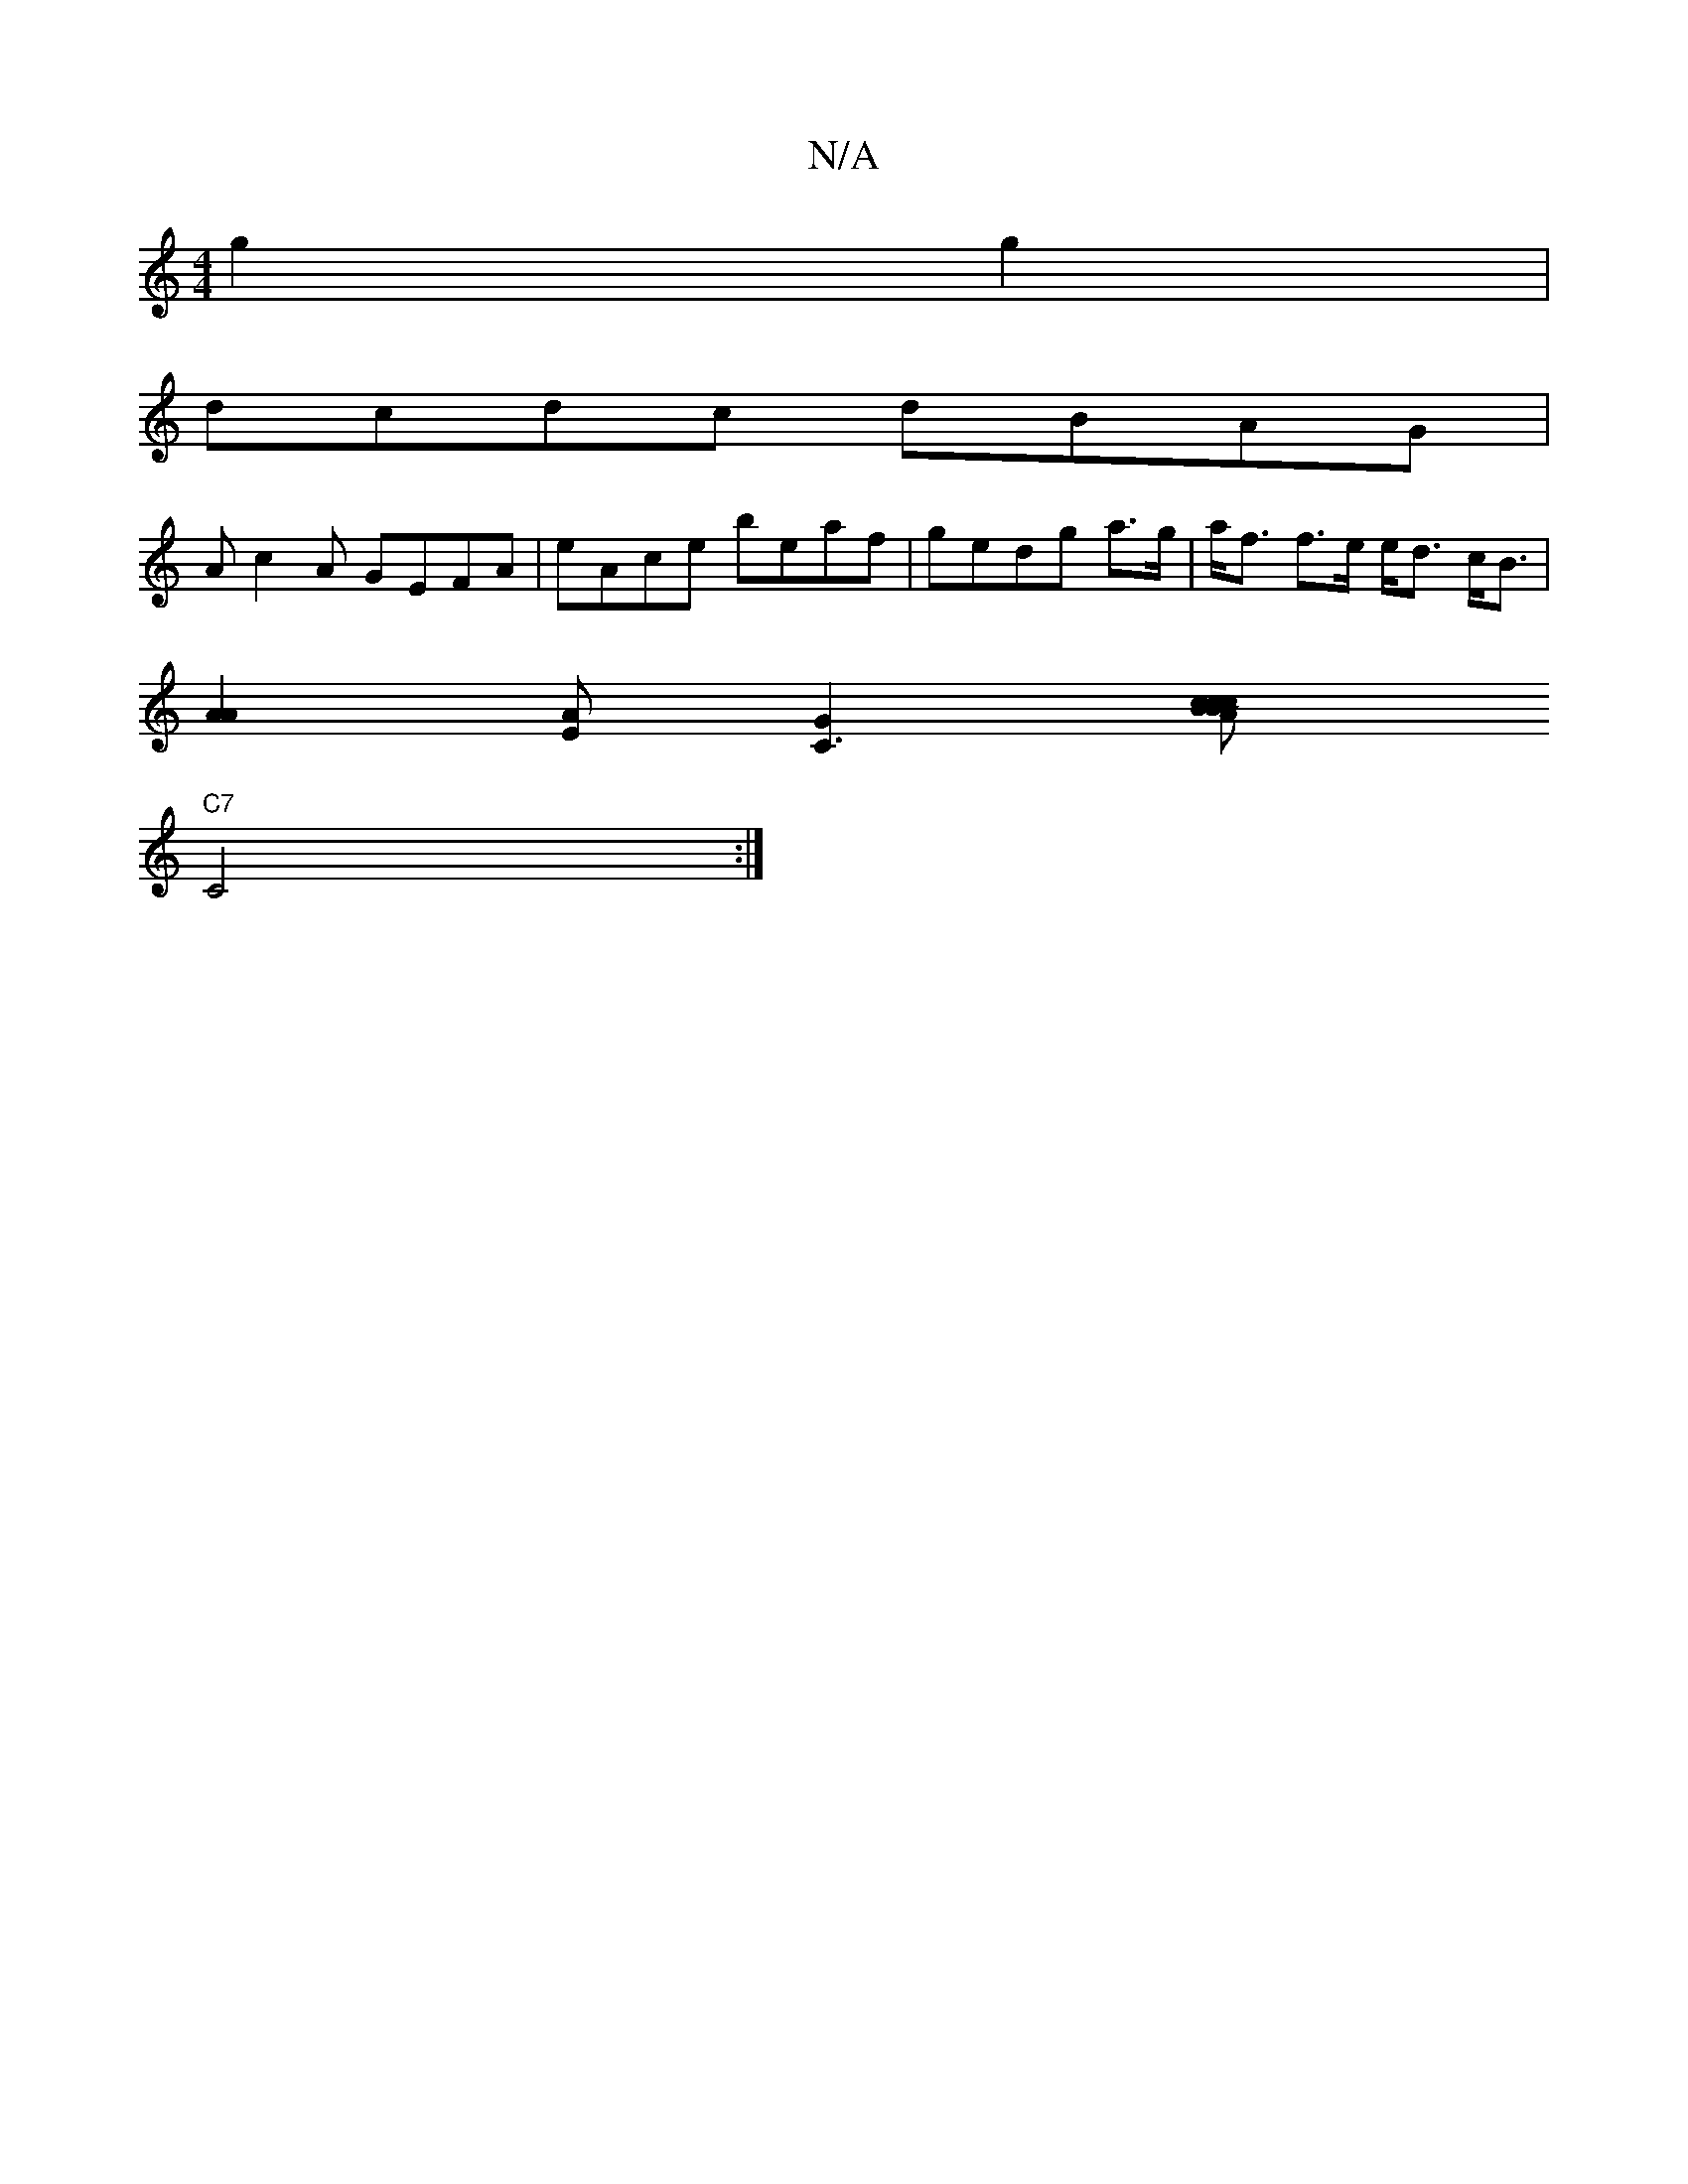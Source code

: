 X:1
T:N/A
M:4/4
R:N/A
K:Cmajor
 g2g2|
dcdc dBAG|
Ac2A GEFA|eAce beaf|gedg a>g|a<f f>e e<d c<B|
[A2A2][EA][C3G2] [zz2c2 c|Bc"B" A2 B B2 FA|"Bm"BBBA ~G3 A|
"C7"C4:|

DFDF _ABce| gaec cADA|GBGA efag|
d2 dc BcdB:|

|:d>fed3| gefg eABc|